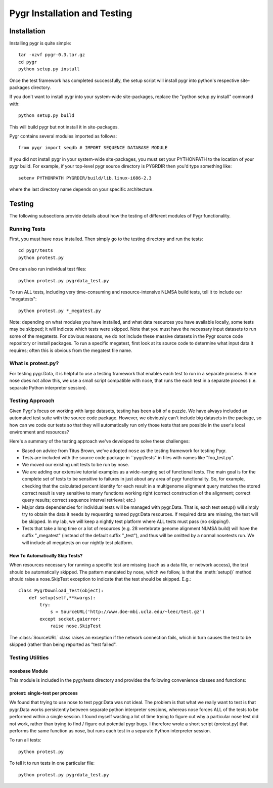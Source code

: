 =============================
Pygr Installation and Testing
=============================


.. _install:

Installation
============

Installing pygr is quite simple::

   tar -xzvf pygr-0.3.tar.gz
   cd pygr
   python setup.py install


Once the test framework has completed successfully, the setup script
will install pygr into python's respective site-packages directory.

If you don't want to install pygr into your system-wide site-packages,
replace the "python setup.py install" command with::

   python setup.py build

This will build pygr but not install it in site-packages.

Pygr contains several modules imported as follows::

   from pygr import seqdb # IMPORT SEQUENCE DATABASE MODULE


If you did not install pygr in your system-wide site-packages, you
must set your PYTHONPATH to the location of your pygr build.
For example, if your top-level pygr source directory is PYGRDIR then
you'd type something like::

   setenv PYTHONPATH PYGRDIR/build/lib.linux-i686-2.3

where the last directory name depends on your specific architecture.










.. _testing-doc:

Testing
=======


The following subsections provide details about how the testing of different
modules of Pygr functionality.

Running Tests
-------------
First, you must have ``nose`` installed.  Then simply go to
the testing directory and run the tests::

   cd pygr/tests
   python protest.py

One can also run individual test files::

   python protest.py pygrdata_test.py


To run ALL tests, including very time-consuming and resource-intensive
NLMSA build tests, tell it to include our "megatests"::

   python protest.py *_megatest.py

Note: depending on what modules you have installed, and what data resources
you have available locally, some tests may be skipped; it will indicate
which tests were skipped.  Note that you must have the necessary input
datasets to run some of the megatests.  For obvious reasons, we do not include
these massive datasets in the Pygr source code repository or install packages.
To run a specific megatest, first look at its source code to determine what
input data it requires; often this is obvious from the megatest file name.

What is protest.py?
-------------------
For testing pygr.Data, it is helpful to use a testing framework
that enables each test to run in a separate process.  Since nose does
not allow this, we use a small script compatible with nose, that
runs the each test in a separate process (i.e. separate Python interpreter
session).

.. _test-utils:

Testing Approach
----------------

Given Pygr's focus on working with large datasets, testing has been a bit of a puzzle.
We have always included an automated test suite with the source code package.
However, we obviously can't include big datasets in the package, so how can
we code our tests so that they will automatically run only those tests that
are possible in the user's local environment and resources?

Here's a summary of the testing approach we've developed to solve these challenges:

* Based on advice from Titus Brown, we've adopted ``nose`` as the testing
  framework for testing Pygr.
* Tests are included with the source code package
  in ``pygr/tests" in files with names like "foo_test.py".
* We moved our existing unit tests to be run by nose.
* We are adding our extensive tutorial examples as a wide-ranging set of functional tests.  The main goal is for the complete set of tests to be sensitive to failures in just about any area of pygr functionality.  So, for example, checking that the calculated percent identity for each result in a multigenome alignment query matches the stored correct result is very sensitive to many functions working right (correct construction of the alignment; correct query results; correct sequence interval retrieval; etc.)
* Major data dependencies for individual tests will be managed with pygr.Data.  That is, each test setup() will simply try to obtain the data it needs by requesting named pygr.Data resources.  If required data are missing, the test will be skipped.  In my lab, we will keep a nightly test platform where ALL tests must pass (no skipping!).
* Tests that take a long time or a lot of resources (e.g. 28 vertebrate genome alignment NLMSA build) will have the suffix "_megatest" (instead of the default suffix "_test"), and thus will be omitted by a normal nosetests run.  We will include all megatests on our nightly test platform.


How To Automatically Skip Tests?
^^^^^^^^^^^^^^^^^^^^^^^^^^^^^^^^
When resources necessary for running a specific test are missing
(such as a data file, or network access), the test should be automatically
skipped.  The pattern mandated by nose, which we follow, is that the
:meth:`setup()` method should raise a nose.SkipTest exception to
indicate that the test should be skipped.  E.g.::

   class PygrDownload_Test(object):
       def setup(self,**kwargs):
           try:
               s = SourceURL('http://www.doe-mbi.ucla.edu/~leec/test.gz')
           except socket.gaierror:
               raise nose.SkipTest

The :class:`SourceURL` class raises an exception if the network connection
fails, which in turn causes the test to be skipped (rather than being
reported as "test failed".

Testing Utilities
-----------------

nosebase Module
^^^^^^^^^^^^^^^
This module is included in the pygr/tests directory and provides the following
convenience classes and functions:

.. function:: TempDir()

   Creates a temporary directory, which will be automatically deleted
   when the :class:`TempDir` instance is released.  Provides convenience methods
   :meth:`subfile()` and :meth:`copyFile()` used as follows::

      tmp = TempDir()
      path = str(tmp) # GET THE PATH TO THIS TEMPORARY DIRECTORY
      targetPath = tmp.subfile('foo.test') # APPEND foo.test TO THE DIRECTORY PATH
      newPath = tmp.copyFile('/some/path/to/some/file') # COPY TO TMP DIR AND RETURN ITS PATH



.. function:: TempPygrData()

   Subclass of :class:`TempDir`; creates a temporary directory,
   and forces pygr.Data to use it as an (initially
   empty) resource database.  Useful for testing pygr.Data functionality.


.. function:: TempPygrDataMySQL(dbname='test',args=")

   Subclass of :class:`TempPygrData`; creates a temporary table in MySQL,
   and forces pygr.Data to use it as an (initially
   empty) resource database.  Useful for testing pygr.Data functionality.

   *dbname* should be the name of the MySQL database in which the temp
   table should be created.  *args*, if provided, should be a whitespace
   separated list of one or more of *host, user, password*.  NOTE: *args*
   MUST begin with a space, because it is simply appended to the tablename for
   calling the standard pygr.Data creation mechanism.


.. function:: skip_errors(errors...)

   Decorator for making a setup function skip a specified list of errors
   (i.e. if one of those errors occurs, cause the associated test(s) to be skipped).
   For example, to protect against the user either lacking the necessary
   database module, or access to a database server that can run the test::

      @skip_errors(ImportError)
      def setup(self):
      import MySQLdb
      try:
      Seq_Test.setup(self,**self.mysqlArgs)
      except MySQLdb.MySQLError:
      raise ImportError



.. function:: PygrDataTextFile(path,mode='r')

   dict-like interface to a text file storage that is pygr.Data-smart,
   i.e. it uses pygr.Data.getResource.loads(), so data will be saved
   and loaded in terms of pygr.Data resource IDs, which will be loaded
   from pygr.Data in the usual way.  Intended for storing test results
   in a platform-independent text format.  *mode* can be "r" (read),
   "w" (write) or "a" (append).

   For example, to save a correct test result, just give it a unique
   name::

      store = nosebase.PygrDataTextFile('tryme.pickle','w')
      store['hbb1 fragment'] = ival # SAVE AS PICKLE IN TEXT FILE

   The data is saved to the disk file immediately, each time you
   execute such a "key assignment" statement.
   You can now write a testcase that runs the appropriate steps to
   construct *ival*, and check whether your test result matches the correct
   answer you previously stored::

      store = nosebase.PygrDataTextFile('tryme.pickle')
      saved = store['hbb1 fragment']
      assert ival == saved, 'seq ival should match stored result'

   Note: when you open a :class:`PygrDataTextFile` in read or append mode, the
   file is read into memory as text.  Only when you request a specific key name
   will it attempt to obtain the pygr.Data resource associated with that key name.

   By convention, our correct test results are stored in ``pygr/tests/results``.
   So a convenient way to save a new test result (which you have verified is
   correct, and now wish to store), is to append it to an existing
   :class:`PygrDataTextFile`::

      store = nosebase.PygrDataTextFile('results/seqdb1.pickle','a')
      store['hbb1 fragment'] = ival # SAVE AS PICKLE IN TEXT FILE



.. function:: TestXMLRPCServer(*pygrDataNames)

   create an XMLRPC server loaded with the pygr.Data resources specified
   by the arguments provided as *pygrDataNames*.  Note: the XMLRPC server
   runs in a separate process (see the script ``pygrdata_server.py``)
   launched using :meth:`os.system`, to simulate
   real client-server usage patterns.  Note: this class will first attempt to
   load the specified pygr.Data resources (using your PYGRDATAPATH as usual)
   to ensure that they exist, before launching the XMLRPC server.  If a pygr.Data
   resource cannot be found, :exc:`KeyError` will be raised.

   To access the XMLRPC server
   using pygr.Data, call the object's :meth:`access_server` method to receive a reference
   to pygr.Data that will load data only from the XMLRPC server.  To shut down the
   XMLRPC server, call the object's :meth:`close` method::

      self.server = nosebase.TestXMLRPCServer('Bio.Seq.Swissprot.sp42')
      pygrData = self.server.access_server()
      sp = pygrData.Bio.Seq.Swissprot.sp42() # TRY TO ACCESS FROM XMLRPC SERVER
      self.server.close() # SHUT DOWN THE XMLRPC SERVER




protest: single-test per process
^^^^^^^^^^^^^^^^^^^^^^^^^^^^^^^^
We found that trying to use nose to test pygr.Data was not ideal.
The problem is that what we really want to test is that pygr.Data works persistently
between separate python interpreter sessions, whereas nose forces ALL of the tests
to be performed within a single session.  I found myself wasting a lot of time
trying to figure out why a particular nose test did not work,
rather than trying to find / figure out potential pygr bugs.
I therefore wrote a short script (protest.py) that performs the
same function as nose, but runs each test in a separate Python
interpreter session.

To run all tests::

   python protest.py

To tell it to run tests in one particular file::

   python protest.py pygrdata_test.py



